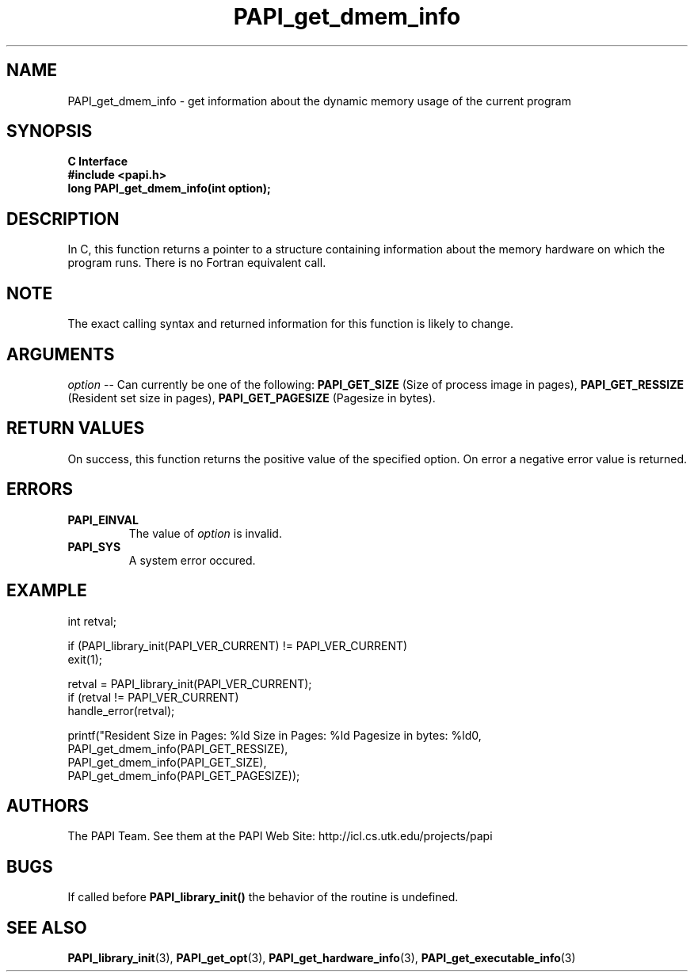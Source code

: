.\" $Id$
.TH PAPI_get_dmem_info 3 "November, 2003" "PAPI Programmer's Reference" "PAPI"

.SH NAME
PAPI_get_dmem_info \- get information about the dynamic memory usage of the current program

.SH SYNOPSIS
.B C Interface
.nf
.B #include <papi.h>
.BI " long PAPI_get_dmem_info(int option);"
.fi

.SH DESCRIPTION
In C, this function returns a pointer to a structure containing information
about the memory hardware on which the program runs. There is no Fortran equivalent call.

.SH NOTE
The exact calling syntax and returned information for this function is likely to change.

.SH ARGUMENTS
.LP
.I option
--  Can currently be one of the following: 
.B PAPI_GET_SIZE 
(Size of process image in pages),
.B PAPI_GET_RESSIZE 
(Resident set size in pages),
.B PAPI_GET_PAGESIZE 
(Pagesize in bytes).

.SH RETURN VALUES
On success, this function returns the positive value of the specified option. 
On error a negative error value is returned.

.SH ERRORS
.TP
.B "PAPI_EINVAL"
The value of 
.I option 
is invalid.
.TP
.B "PAPI_SYS"
A system error occured.

.SH EXAMPLE
.LP
.nf
.if t .ft CW
   int retval;

   if (PAPI_library_init(PAPI_VER_CURRENT) != PAPI_VER_CURRENT)
   exit(1);

   retval = PAPI_library_init(PAPI_VER_CURRENT);
   if (retval != PAPI_VER_CURRENT)
      handle_error(retval);

   printf("Resident Size in Pages: %ld  Size in Pages: %ld  Pagesize in bytes: %ld\n",
           PAPI_get_dmem_info(PAPI_GET_RESSIZE),
           PAPI_get_dmem_info(PAPI_GET_SIZE),
           PAPI_get_dmem_info(PAPI_GET_PAGESIZE));
.if t .ft P
.fi

.SH AUTHORS
The PAPI Team. See them at the PAPI Web Site: 
http://icl.cs.utk.edu/projects/papi

.SH BUGS
If called before 
.B PAPI_library_init()
the behavior of the routine is undefined.

.SH SEE ALSO
.BR PAPI_library_init "(3), "
.BR PAPI_get_opt "(3), " 
.BR PAPI_get_hardware_info "(3), "
.BR PAPI_get_executable_info "(3)"
